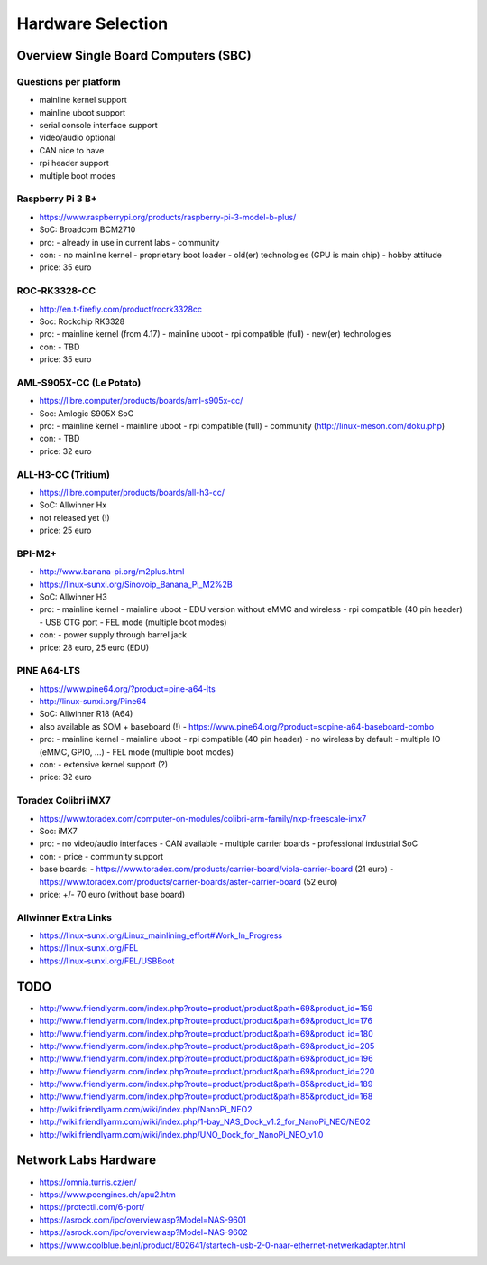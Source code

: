 Hardware Selection
==================


Overview Single Board Computers (SBC)
-------------------------------------


Questions per platform
~~~~~~~~~~~~~~~~~~~~~~

* mainline kernel support
* mainline uboot support
* serial console interface support
* video/audio optional
* CAN nice to have
* rpi header support
* multiple boot modes



Raspberry Pi 3 B+
~~~~~~~~~~~~~~~~~
* https://www.raspberrypi.org/products/raspberry-pi-3-model-b-plus/
* SoC: Broadcom BCM2710
* pro:
  - already in use in current labs
  - community
* con:
  - no mainline kernel
  - proprietary boot loader
  - old(er) technologies (GPU is main chip)
  - hobby attitude
* price: 35 euro



ROC-RK3328-CC
~~~~~~~~~~~~~
* http://en.t-firefly.com/product/rocrk3328cc
* Soc: Rockchip RK3328
* pro:
  - mainline kernel (from 4.17)
  - mainline uboot
  - rpi compatible (full)
  - new(er) technologies
* con:
  - TBD
* price: 35 euro


AML-S905X-CC (Le Potato)
~~~~~~~~~~~~~~~~~~~~~~~~
* https://libre.computer/products/boards/aml-s905x-cc/
* Soc: Amlogic S905X SoC
* pro:
  - mainline kernel
  - mainline uboot
  - rpi compatible (full)
  - community (http://linux-meson.com/doku.php)
* con:
  - TBD
* price: 32 euro


ALL-H3-CC (Tritium)
~~~~~~~~~~~~~~~~~~~
* https://libre.computer/products/boards/all-h3-cc/
* SoC: Allwinner Hx
* not released yet (!)
* price: 25 euro


BPI-M2+
~~~~~~~
* http://www.banana-pi.org/m2plus.html
* https://linux-sunxi.org/Sinovoip_Banana_Pi_M2%2B
* SoC: Allwinner H3
* pro:
  - mainline kernel
  - mainline uboot
  - EDU version without eMMC and wireless
  - rpi compatible (40 pin header)
  - USB OTG port
  - FEL mode (multiple boot modes)
* con:
  - power supply through barrel jack
* price: 28 euro, 25 euro (EDU)


PINE A64-LTS
~~~~~~~~~~~~
* https://www.pine64.org/?product=pine-a64-lts
* http://linux-sunxi.org/Pine64
* SoC: Allwinner R18 (A64)
* also available as SOM + baseboard (!)
  - https://www.pine64.org/?product=sopine-a64-baseboard-combo
* pro:
  - mainline kernel
  - mainline uboot
  - rpi compatible (40 pin header)
  - no wireless by default
  - multiple IO (eMMC, GPIO, ...)
  - FEL mode (multiple boot modes)
* con:
  - extensive kernel support (?)
* price: 32 euro


Toradex Colibri iMX7
~~~~~~~~~~~~~~~~~~~~
* https://www.toradex.com/computer-on-modules/colibri-arm-family/nxp-freescale-imx7
* Soc: iMX7
* pro:
  - no video/audio interfaces
  - CAN available
  - multiple carrier boards
  - professional industrial SoC
* con:
  - price
  - community support
* base boards:
  - https://www.toradex.com/products/carrier-board/viola-carrier-board (21 euro)
  - https://www.toradex.com/products/carrier-boards/aster-carrier-board (52 euro)
* price: +/- 70 euro (without base board)


Allwinner Extra Links
~~~~~~~~~~~~~~~~~~~~~
* https://linux-sunxi.org/Linux_mainlining_effort#Work_In_Progress
* https://linux-sunxi.org/FEL
* https://linux-sunxi.org/FEL/USBBoot


TODO
----
* http://www.friendlyarm.com/index.php?route=product/product&path=69&product_id=159
* http://www.friendlyarm.com/index.php?route=product/product&path=69&product_id=176
* http://www.friendlyarm.com/index.php?route=product/product&path=69&product_id=180
* http://www.friendlyarm.com/index.php?route=product/product&path=69&product_id=205
* http://www.friendlyarm.com/index.php?route=product/product&path=69&product_id=196
* http://www.friendlyarm.com/index.php?route=product/product&path=69&product_id=220
* http://www.friendlyarm.com/index.php?route=product/product&path=85&product_id=189
* http://www.friendlyarm.com/index.php?route=product/product&path=85&product_id=168
* http://wiki.friendlyarm.com/wiki/index.php/NanoPi_NEO2
* http://wiki.friendlyarm.com/wiki/index.php/1-bay_NAS_Dock_v1.2_for_NanoPi_NEO/NEO2
* http://wiki.friendlyarm.com/wiki/index.php/UNO_Dock_for_NanoPi_NEO_v1.0



Network Labs Hardware
---------------------
* https://omnia.turris.cz/en/
* https://www.pcengines.ch/apu2.htm
* https://protectli.com/6-port/
* https://asrock.com/ipc/overview.asp?Model=NAS-9601
* https://asrock.com/ipc/overview.asp?Model=NAS-9602
* https://www.coolblue.be/nl/product/802641/startech-usb-2-0-naar-ethernet-netwerkadapter.html
